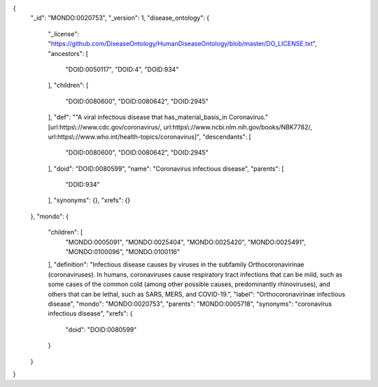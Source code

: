 .. code-block :: json

{
    "_id": "MONDO:0020753",
    "_version": 1,
    "disease_ontology": {
        "_license": "https://github.com/DiseaseOntology/HumanDiseaseOntology/blob/master/DO_LICENSE.txt",
        "ancestors": [
            "DOID:0050117",
            "DOID:4",
            "DOID:934"
        ],
        "children": [
            "DOID:0080600",
            "DOID:0080642",
            "DOID:2945"
        ],
        "def": "\"A viral infectious disease that has_material_basis_in Coronavirus.\" [url:https\\://www.cdc.gov/coronavirus/, url:https\\://www.ncbi.nlm.nih.gov/books/NBK7782/, url:https\\://www.who.int/health-topics/coronavirus]",
        "descendants": [
            "DOID:0080600",
            "DOID:0080642",
            "DOID:2945"
        ],
        "doid": "DOID:0080599",
        "name": "Coronavirus infectious disease",
        "parents": [
            "DOID:934"
        ],
        "synonyms": {},
        "xrefs": {}
    },
    "mondo": {
        "children": [
            "MONDO:0005091",
            "MONDO:0025404",
            "MONDO:0025420",
            "MONDO:0025491",
            "MONDO:0100096",
            "MONDO:0100116"
        ],
        "definition": "Infectious disease causes by viruses in the subfamily Orthocoronavirinae (coronaviruses). In humans, coronaviruses cause respiratory tract infections that can be mild, such as some cases of the common cold (among other possible causes, predominantly rhinoviruses), and others that can be lethal, such as SARS, MERS, and COVID-19.",
        "label": "Orthocoronavirinae infectious disease",
        "mondo": "MONDO:0020753",
        "parents": "MONDO:0005718",
        "synonyms": "coronavirus infectious disease",
        "xrefs": {
            "doid": "DOID:0080599"
        }
    }
}